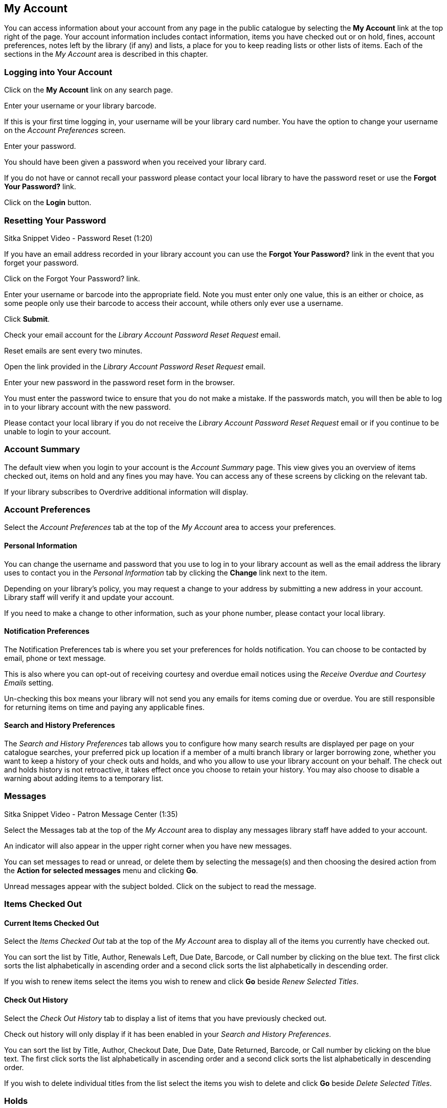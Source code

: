 My Account
----------
You can access information about your account from any page in the public catalogue by selecting the *My Account* link at the top right of the page. Your account information includes contact information, items you have checked out or on hold, fines, account preferences, notes left by the library (if any) and lists, a place for you to keep reading lists or other lists of items. Each of the sections in the _My Account_ area is described in this chapter.


Logging into Your Account
~~~~~~~~~~~~~~~~~~~~~~~~~

Click on the *My Account* link on any search page.


Enter your username or your library barcode.

If this is your first time logging in, your username will be your library card number. You have the option to change your username on the _Account Preferences_ screen.

Enter your password.

You should have been given a password when you received your library card.

If you do not have or cannot recall your password please contact your local library to have the password reset or use the *Forgot Your Password?* link.

Click on the *Login* button.

Resetting Your Password
~~~~~~~~~~~~~~~~~~~~~~~

Sitka Snippet Video - Password Reset (1:20)

If you have an email address recorded in your library account you can use the *Forgot Your Password?* link in the event that you forget your password.

Click on the Forgot Your Password? link.


Enter your username or barcode into the appropriate field. Note you must enter only one value, this is an either or choice, as some people only use their barcode to access their account, while others only ever use a username.

Click *Submit*.


Check your email account for the _Library Account Password Reset Request_ email.

Reset emails are sent every two minutes.

Open the link provided in the _Library Account Password Reset Request_ email.

Enter your new password in the password reset form in the browser.

You must enter the password twice to ensure that you do not make a mistake. If the passwords match, you will then be able to log in to your library account with the new password.


Please contact your local library if you do not receive the _Library Account Password Reset Request_ email or if you continue to be unable to login to your account.

Account Summary
~~~~~~~~~~~~~~~

The default view when you login to your account is the _Account Summary_ page. This view gives you an overview of items checked out, items on hold and any fines you may have. You can access any of these screens by clicking on the relevant tab.


If your library subscribes to Overdrive additional information will display.



Account Preferences
~~~~~~~~~~~~~~~~~~~

Select the _Account Preferences_ tab at the top of the _My Account_ area to access your preferences.

Personal Information
^^^^^^^^^^^^^^^^^^^^

You can change the username and password that you use to log in to your library account as well as the email address the library uses to contact you in the _Personal Information_ tab by clicking the *Change* link next to the item.


Depending on your library's policy, you may request a change to your address by submitting a new address in your account. Library staff will verify it and update your account.

If you need to make a change to other information, such as your phone number, please contact your local library.

Notification Preferences
^^^^^^^^^^^^^^^^^^^^^^^^

The Notification Preferences tab is where you set your preferences for holds notification. You can choose to be contacted by email, phone or text message.

This is also where you can opt-out of receiving courtesy and overdue email notices using the _Receive Overdue and Courtesy Emails_ setting.

Un-checking this box means your library will not send you any emails for items coming due or overdue. You are still responsible for returning items on time and paying any applicable fines.


Search and History Preferences
^^^^^^^^^^^^^^^^^^^^^^^^^^^^^^

The _Search and History Preferences_ tab allows you to configure how many search results are displayed per page on your catalogue searches, your preferred pick up location if a member of a multi branch library or larger borrowing zone, whether you want to keep a history of your check outs and holds, and who you allow to use your library account on your behalf. The check out and holds history is not retroactive, it takes effect once you choose to retain your history. You may also choose to disable a warning about adding items to a temporary list.


Messages
~~~~~~~~

Sitka Snippet Video - Patron Message Center (1:35)

Select the Messages tab at the top of the _My Account_ area to display any messages library staff have added to your account.


An indicator will also appear in the upper right corner when you have new messages.


You can set messages to read or unread, or delete them by selecting the message(s) and then choosing the desired action from the *Action for selected messages* menu and clicking *Go*.

Unread messages appear with the subject bolded. Click on the subject to read the message.


Items Checked Out
~~~~~~~~~~~~~~~~~

Current Items Checked Out
^^^^^^^^^^^^^^^^^^^^^^^^^^

Select the _Items Checked Out_ tab at the top of the _My Account_ area to display all of the items you currently have checked out.


You can sort the list by Title, Author, Renewals Left, Due Date, Barcode, or Call number by clicking on the blue text. The first click sorts the list alphabetically in ascending order and a second click sorts the list alphabetically in descending order.

If you wish to renew items select the items you wish to renew and click *Go* beside _Renew Selected Titles_.

Check Out History
^^^^^^^^^^^^^^^^^

Select the _Check Out History_ tab to display a list of items that you have previously checked out.


Check out history will only display if it has been enabled in your _Search and History Preferences_.

You can sort the list by Title, Author, Checkout Date, Due Date, Date Returned, Barcode, or Call number by clicking on the blue text. The first click sorts the list alphabetically in ascending order and a second click sorts the list alphabetically in descending order.

If you wish to delete individual titles from the list select the items you wish to delete and click *Go* beside _Delete Selected Titles_.


Holds
~~~~~

Items on Hold
^^^^^^^^^^^^^

Select the Holds tab to display a list of items you have holds (reserves) on.


You can sort the list by Title, Author, and Format by clicking on the blue text. The first click sorts the list alphabetically in ascending order and a second click sorts the list alphabetically in descending order.

You can use the checkbox beside each hold to select the hold and the *Action for selected holds* dropdown list to suspend, activate, or cancel the selected holds. You may set an activation date when you suspend your hold or leave the date blank and manually activate it later. A suspended hold will not lose its hold queue position.

The _Status_ column shows whether or not your hold is currently available for pickup, if it has been suspended, and what your position is in the hold queue.

Your position in the hold queue is indicated by the first number in the status column. For example "3 holds on 1 circulating copy" indicates you are third in the hold queue.

Clicking the *Edit* link will bring you to the hold editing screen, where you may suspend the hold, if not already captured, or change the activation date or cancellation date. If your library has multiple branches you may also change the pick up location.


Holds History
^^^^^^^^^^^^^

Select the Holds History tab to display a list of items that you have previously had on hold.


Holds history will only display if it has been enabled in your _Search and History Preferences_.


Fines and Payments
~~~~~~~~~~~~~~~~~~

The _Fines and Payments_ tab, at bottom of the _Account Summary_ screen, displays any fines or fees that you have accrued and the payments you have made. You can pay your fines at the library.



My Lists
~~~~~~~~

The _My Lists_ section allows you to create, edit, share, and remove lists of items.

Lists are lists of items that can be used for a number of purposes. For example, you can use lists to keep track of what books you have read, if you have not chosen to retain your checkout history, books you would like to read, to maintain a class reading list, to maintain a reading list for a book club, to keep a list of books you would like for your birthday, etc. There are an unlimited number of uses.

You can see the lists you have created in the _My Lists_ section of the _My Account_ area.

Creating Lists
^^^^^^^^^^^^^^

Best practice is to log in to your account and create a list. Select the _My Lists_ tab at the top of the _My Account_ area. In the _My Account_ area, click on *My Lists*. In the _Create New List_ section, enter a name for your list into the text box. You may also enter an optional description. Decide if you would like to share the contents of the list with other users, and click the *Submit* button.


You can also create a temporary list from search results.

If you are logged into your account, hover over _Add to my list_ and select *Temporary List*.


If you are not logged into your account click on *Add to my list*.


A warning will appear indicating that you are adding to a temporary list.


Managing Lists
^^^^^^^^^^^^^^

A number of actions can be performed on saved lists from within the _My Lists_ section.

Lists can be shared:
++++++++++++++++++++

By default, all lists are private, and you must explicitly instruct the system to allow others to view the contents of a list by clicking *Share* beside the list name.

You can give the address (URL) of your list to anyone you want to share it with. In the My Lists section there is an *HTML View link* for every shared list. Click on that link and bookmark the resulting web page page in your browser or copy and paste the address (URL) to share your list as required.

You can un-share a list by clicking *Hide*.


Lists can be deleted:
+++++++++++++++++++++

If you no longer need a list you can delete it by clicking *Delete List*.


Lists can be downloaded:
++++++++++++++++++++++++

You can export your list to a comma delimited file by selecting *Download CSV* and following your computer's prompts to save the file on your computer.


Adding Items to Lists
+++++++++++++++++++++

Log in to the online catalogue by clicking the *My Account* button. Search the catalogue for the item you would like to add to your list. Hover over *Add to my list* and select the list you would like to add the item to.


If you select a default list in the _My List_ section that list will appear first in the list of lists.

You can also move items from a temporary list to a permanent list by selecting the titles in the temporary list and then clicking on the drop-down menu labeled *Actions for these items* and making the appropriate choice.


Removing Items From a List
^^^^^^^^^^^^^^^^^^^^^^^^^^

In your account, select the _My Lists_ tab. Click on the name of the list you would like to remove the item from. The items in the list will appear. Select the item you would like to remove from the list, click on *Actions for these items* -> *Remove from list* and click *Go*.


Managing Items in a List
^^^^^^^^^^^^^^^^^^^^^^^^

You can place a hold on an item from your list by selecting the item, and choosing *Place hold* in the *Actions for these items* menu.

You can annotate your lists by using the _Notes _feature. Click on one of your lists to open it and display the contents. A _Notes_ column will appear, with an *Edit* hyperlink beside it. Click *Edit*, enter your note and click *Save Notes*. Your note will display in your view of your list. If the list is shared, the note will also display in title record on the webpage used to access your shared list.

